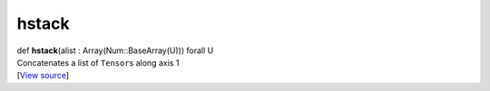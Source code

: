 ******
hstack
******

.. container:: entry-detail
   :name: hstack(alist:Array(Num::BaseArray(U)))forallU-instance-method

   .. container:: signature

      def **hstack**\ (alist : Array(Num::BaseArray(U))) forall U

   .. container:: doc

      Concatenates a list of ``Tensor``\ s along axis 1

   .. container::

      [`View
      source <https://github.com/crystal-data/num.cr/blob/32a5d0701dd7cef3485867d2afd897900ca60901/src/core/assemble.cr#L105>`__]
